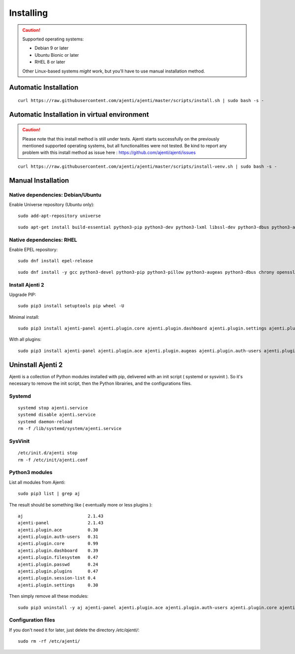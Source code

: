 .. _installing:


Installing
**********

.. CAUTION::
    Supported operating systems:

    * Debian 9 or later
    * Ubuntu Bionic or later
    * RHEL 8 or later

    Other Linux-based systems *might* work, but you'll have to use manual installation method.


Automatic Installation
======================

::

    curl https://raw.githubusercontent.com/ajenti/ajenti/master/scripts/install.sh | sudo bash -s -

Automatic Installation in  virtual environment
==============================================

.. CAUTION::
    Please note that this install method is still under tests. Ajenti starts successfully on the previously mentioned supported operating systems, but all functionalities were not tested. Be kind  to report any problem with this install method as issue here : https://github.com/ajenti/ajenti/issues

::

    curl https://raw.githubusercontent.com/ajenti/ajenti/master/scripts/install-venv.sh | sudo bash -s -

Manual Installation
===================

Native dependencies: Debian/Ubuntu
----------------------------------

Enable Universe repository (Ubuntu only)::

    sudo add-apt-repository universe

::

    sudo apt-get install build-essential python3-pip python3-dev python3-lxml libssl-dev python3-dbus python3-augeas python3-apt ntpdate

Native dependencies: RHEL
-------------------------

Enable EPEL repository::

    sudo dnf install epel-release

::

    sudo dnf install -y gcc python3-devel python3-pip python3-pillow python3-augeas python3-dbus chrony openssl-devel redhat-lsb-core

Install Ajenti 2
----------------

Upgrade PIP::

    sudo pip3 install setuptools pip wheel -U

Minimal install::

    sudo pip3 install ajenti-panel ajenti.plugin.core ajenti.plugin.dashboard ajenti.plugin.settings ajenti.plugin.plugins

With all plugins::

    sudo pip3 install ajenti-panel ajenti.plugin.ace ajenti.plugin.augeas ajenti.plugin.auth-users ajenti.plugin.core ajenti.plugin.dashboard ajenti.plugin.datetime ajenti.plugin.filemanager ajenti.plugin.filesystem ajenti.plugin.network ajenti.plugin.notepad ajenti.plugin.packages ajenti.plugin.passwd ajenti.plugin.plugins ajenti.plugin.power ajenti.plugin.services ajenti.plugin.settings ajenti.plugin.terminal

Uninstall Ajenti 2
==================

Ajenti is a collection of Python modules installed with pip, delivered with an init script ( systemd or sysvinit ). So it's necessary to remove the init script, then the Python librairies, and the configurations files.

Systemd
-------

::

    systemd stop ajenti.service
    systemd disable ajenti.service
    systemd daemon-reload
    rm -f /lib/systemd/system/ajenti.service


SysVinit
--------

::

    /etc/init.d/ajenti stop
    rm -f /etc/init/ajenti.conf

Python3 modules
---------------

List all modules from Ajenti::

    sudo pip3 list | grep aj

The result should be something like ( eventually more or less plugins )::

    aj                         2.1.43
    ajenti-panel               2.1.43
    ajenti.plugin.ace          0.30
    ajenti.plugin.auth-users   0.31
    ajenti.plugin.core         0.99
    ajenti.plugin.dashboard    0.39
    ajenti.plugin.filesystem   0.47
    ajenti.plugin.passwd       0.24
    ajenti.plugin.plugins      0.47
    ajenti.plugin.session-list 0.4
    ajenti.plugin.settings     0.30

Then simply remove all these modules::

    sudo pip3 uninstall -y aj ajenti-panel ajenti.plugin.ace ajenti.plugin.auth-users ajenti.plugin.core ajenti.plugin.dashboard ajenti.plugin.filesystem ajenti.plugin.passwd ajenti.plugin.plugins ajenti.plugin.session-list ajenti.plugin.settings

Configuration files
-------------------

If you don't need it for later, just delete the directory `/etc/ajenti/`::

   sudo rm -rf /etc/ajenti/

